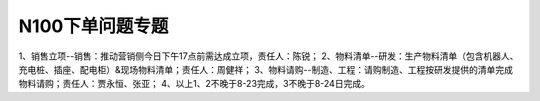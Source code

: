 N100下单问题专题
================
1、销售立项--销售：推动营销侧今日下午17点前需达成立项，责任人：陈锐；  
2、物料清单--研发：生产物料清单（包含机器人、充电桩、插座、配电柜）&现场物料清单；责任人：周健祥；
3、物料请购--制造、工程：请购制造、工程按研发提供的清单完成物料请购；责任人：贾永恒、张亚；
4、以上1、2不晚于8-23完成，3不晚于8-24日完成。